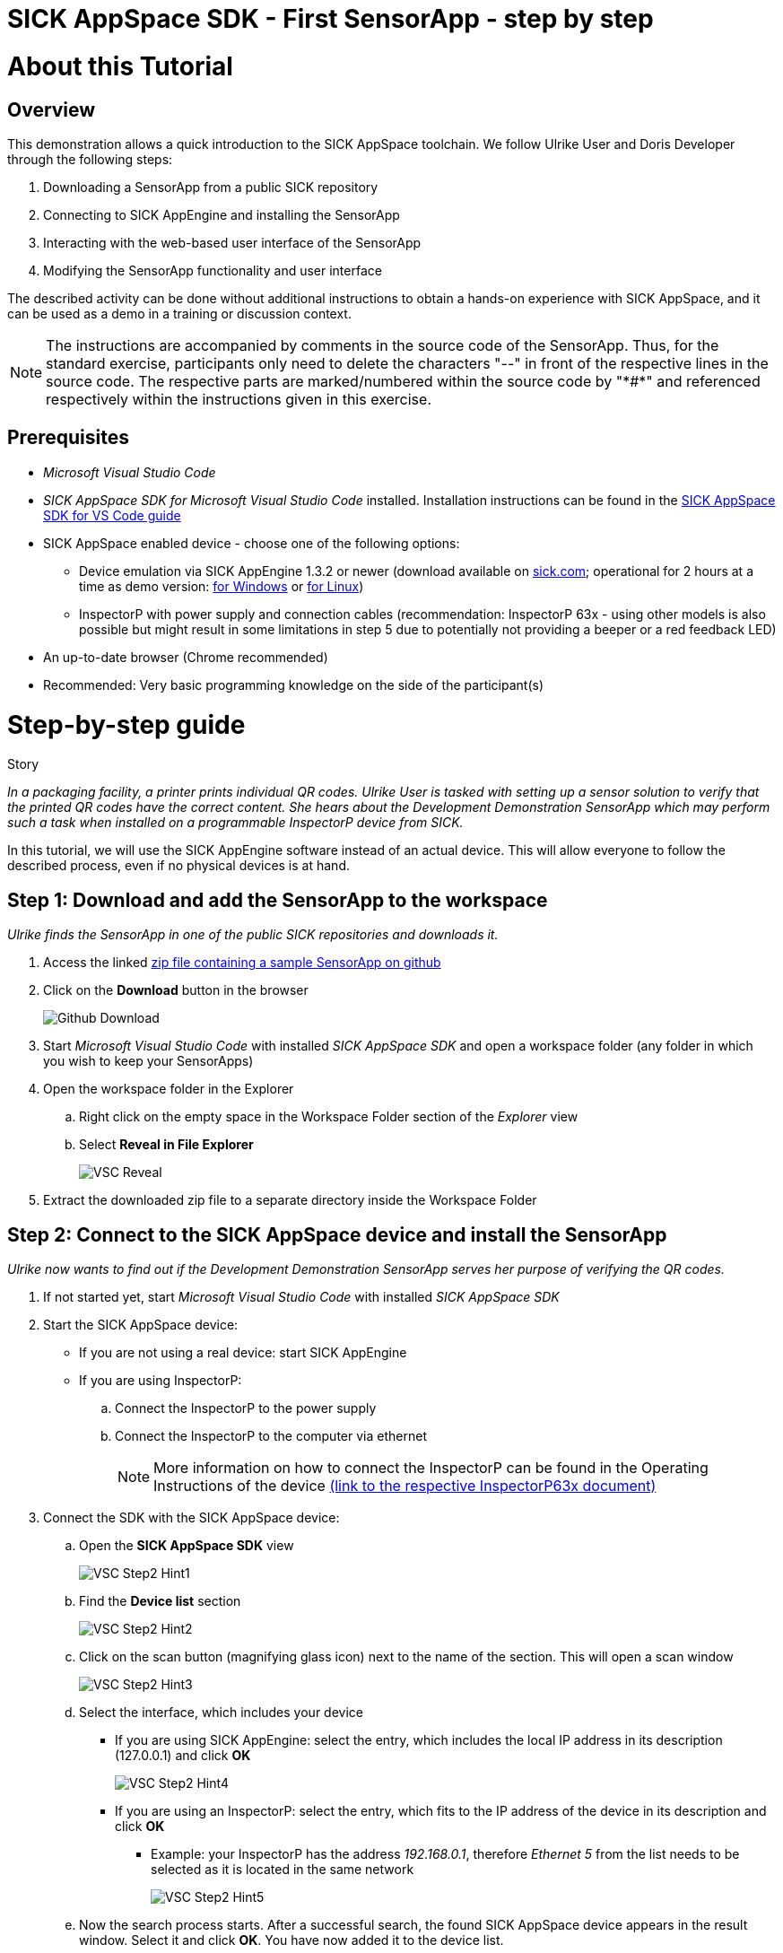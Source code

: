 = SICK AppSpace SDK - First SensorApp - step by step

# About this Tutorial
## Overview
This demonstration allows a quick introduction to the SICK AppSpace toolchain. We follow Ulrike User and Doris Developer through the following steps:

. Downloading a SensorApp from a public SICK repository
. Connecting to SICK AppEngine and installing the SensorApp
. Interacting with the web-based user interface of the SensorApp
. Modifying the SensorApp functionality and user interface

The described activity can be done without additional instructions to obtain a hands-on experience with SICK AppSpace, and it can be used as a demo in a training or discussion context.

[NOTE]
====
The instructions are accompanied by comments in the source code of the SensorApp. Thus, for the standard exercise, participants only need to delete the characters "--" in front of the respective lines in the source code. The respective parts are marked/numbered within the source code by "\*#*" and referenced respectively within the instructions given in this exercise.
====

## Prerequisites
 * _Microsoft Visual Studio Code_
 * _SICK AppSpace SDK for Microsoft Visual Studio Code_ installed. Installation instructions can be found in the https://github.com/SICKAG/SICK-AppSpace-SDK-Docs/blob/master/SICK-AppSpace-SDK-Getting-Started/SICK-AppSpace-SDK-Getting-Started.adoc#installation[SICK AppSpace SDK for VS Code guide]
 * SICK AppSpace enabled device - choose one of the following options:
 ** Device emulation via SICK AppEngine 1.3.2 or newer (download available on https://sick.com[sick.com]; operational for 2 hours at a time as demo version: https://www.sick.com/sick-appengine-28x6429-windows/p/p663780[for Windows] or https://www.sick.com/sick-appengine-28x6429-linux/p/p663779[for Linux])
 ** InspectorP with power supply and connection cables (recommendation: InspectorP 63x - using other models is also possible but might result in some limitations in step 5 due to potentially not providing a beeper or a red feedback LED) 
 * An up-to-date browser (Chrome recommended)
 * Recommended: Very basic programming knowledge on the side of the participant(s)

# Step-by-step guide
.Story
****
_In a packaging facility, a printer prints individual QR codes. Ulrike User is tasked with setting up a sensor solution to verify that the printed QR codes have the correct content. She hears about the Development Demonstration SensorApp which may perform such a task when installed on a programmable InspectorP device from SICK._
****

In this tutorial, we will use the SICK AppEngine software instead of an actual device. This will allow everyone to follow the described process, even if no physical devices is at hand.

## Step 1: Download and add the SensorApp to the workspace
****
_Ulrike finds the SensorApp in one of the public SICK repositories and downloads it._
****
. Access the linked https://github.com/SICKAG/SICK-AppSpace-SDK-Docs/blob/master/SICK-AppSpace-SDK-Your-First-SensorApp/QRCodeReader.zip[zip file containing a sample SensorApp on github]
. Click on the *Download* button in the browser
+
image::media/Github_Download.png[]
. Start _Microsoft Visual Studio Code_ with installed _SICK AppSpace SDK_ and open a workspace folder (any folder in which you wish to keep your SensorApps)
. Open the workspace folder in the Explorer
.. Right click on the empty space in the Workspace Folder section of the _Explorer_ view
// TODO: Linux has different prompt in the context menu. Maybe add alternatives
.. Select *Reveal in File Explorer*
+
image::media/VSC_Reveal.png[]
. Extract the downloaded zip file to a separate directory inside the Workspace Folder

## Step 2: Connect to the SICK AppSpace device and install the SensorApp
****
_Ulrike now wants to find out if the Development Demonstration SensorApp serves her purpose of verifying the QR codes._
****

. If not started yet, start _Microsoft Visual Studio Code_ with installed _SICK AppSpace SDK_
. Start the SICK AppSpace device:
* If you are not using a real device: start SICK AppEngine
* If you are using InspectorP:
.. Connect the InspectorP to the power supply
.. Connect the InspectorP to the computer via ethernet
+
NOTE: More information on how to connect the InspectorP can be found in the Operating Instructions of the device https://cdn.sick.com/media/docs/6/76/776/operating_instructions_inspectorp63x_flex_c_mount_and_s_mount_en_im0068776.pdf[(link to the respective InspectorP63x document)]

. Connect the SDK with the SICK AppSpace device:
.. Open the *SICK AppSpace SDK* view
+
image::media/VSC_Step2_Hint1.png[]
.. Find the *Device list* section
+
image::media/VSC_Step2_Hint2.png[]
.. Click on the scan button (magnifying glass icon) next to the name of the section. This will open a scan window
+
image::media/VSC_Step2_Hint3.png[]
.. Select the interface, which includes your device
* If you are using SICK AppEngine: select the entry, which includes the local IP address in its description (127.0.0.1) and click *OK*
+
image::media/VSC_Step2_Hint4.png[]
* If you are using an InspectorP: select the entry, which fits to the IP address of the device in its description and click *OK*
** Example: your InspectorP has the address _192.168.0.1_, therefore _Ethernet 5_ from the list needs to be selected as it is located in the same network
+
image::media/VSC_Step2_Hint5.png[]
.. Now the search process starts. After a successful search, the found SICK AppSpace device appears in the result window. Select it and click *OK*. You have now added it to the device list.
+
image::media/VSC_Step2_Hint6.png[]
image::media/VSC_Step2_Hint7.png[]
.. Click on the refresh button next to the title of the *Device list*
+
image::media/VSC_Step2_Hint8.png[]
.. The SICK AppSpace device is now displayed in the list. Click on the circle to the left of the name of the device (in this case the SICK AppEngine). If connected correctly, the circle should now include a check mark
+
image::media/VSC_Step2_Hint9.png[]
+
[NOTE]
====
If you encounter any problems trying to connect to the device / SICK AppEngine, please refer to the document https://github.com/SICKAG/SICK-AppSpace-SDK-Docs/blob/master/SICK-AppSpace-SDK-Getting-Started/SICK-AppSpace-SDK-Getting-Started.adoc#connecting-to-a-device[SICK AppSpace SDK for VS Code guide]
====
. Upload / install the app to the device:
.. Find the *QRCodeReader* SensorApp in the *Workspaces* section and click on the upload button (play icon with an upwards arrow) to the right of the name of the SensorApp to upload the SensorApp to the SICK AppEngine
+
image::media/VSC_Step2_Hint10.png[]
.. Press enter on your keyboard to confirm appearing prompts
+
image::media/VSC_Step2_Hint11.png[]

## Step 3: Adjusting the SensorApp
****
_Ulrike wants to check if the Development Demonstration SensorApp she just installed solves her verification application. She realizes, that it does not solve her application completely, so she asks her colleague Doris Developer for help._
****
. Open the UI of the device
** Click the *Open device user interfaces* button next to the name of the connected device in the *Device list* section and select *QRCodeReader* from the selection
+
image::media/VSC_Step3_open_device_UI.png[]
+
image::media/VSC_Step3_select_device_UI.png[]
** Alternatively, open a web browser and use the IP address of the device in the address bar (the SICK AppEngine is typically reachable using IP address *127.0.0.1* or *localhost* and the InspectorP via its IP address)
. Adjust the *Cycle time* to get the pictures in desired intervals
+
[NOTE]
====
The additional settings available in the UI, namely _Exposure time_, _Gain_ and _Live mode_ are only available if the SensorApp is running on an actual programmable sensor. Therefore these are not available if you are using the SICK AppEngine for this exercise.
====

### Hint
image::media/SensorAppUI_Step3.png[]

## Step 4: Edit code
****
_Doris Developer adjusts the Development Demonstration SensorApp so that it reads QR codes._
****
. If not started yet, start _Microsoft Visual Studio Code_ with installed _SICK AppSpace SDK_ and _SICK AppEngine_
. If not connected already, connect to the device (see Step 2)
. Before editing the code, the SensorApp needs to be activated so the code completion can work properly
.. Open the *SICK AppSpace SDK* view
.. Find the the *App model configuration* section
+
image::media/VSC_Step4_Hint1.png[]
.. In the apps selection find _QRCodeReader_ SensorApp and click on the circle to the left of it. If the SensorApp is activated correctly, the circle should now include a check mark
+
image::media/VSC_Step4_Hint2.png[]
. Open the script _scripts/Processing.lua_ and _scripts/UI.lua_ via the Explorer to display them in the code editor
. In _Processing.lua_:
.. Create a CodeReader object named qrReader (see the comment containing "\*1.*" in the source code)
.. Use the object to decode and store the QR code from the images taken by the device. Visualize the codes that are found within the viewer on the UI of the SensorApp by calling the _visualizeResult()_ function (see \*2.\*)
.. To clarify further: in summary, the instructions above ask you to remove the leading "--" at the start of lines 4, 43 and 44
** Resulting code:
+
[source,lua]
----
-- *1.* Create a CodeReader object
local qrReader = Image.CodeReader.QR.create()

-- *3.* Define the target code content for comparison
-- local validContent = "SICK AppSpace"
----
+
[source,lua]
----
---Function that searches input images for QR codes
---@param img Image Input image
---@param sensorData SensorData Information about acquisition device state
---@param visualizeResult function Function from UI script used to display images
local function processImage(img, sensorData)
  if img:getType() ~= "UINT8" then
    img:toGray()
  end

  -- *2.* Use Coder Reader object to decode image and show results in viewer
local codes, duration = qrReader:decode(img)
visualizeResult(img, codes)
----
. Save the file and upload the SensorApp to the device to apply the changes (see Step 2 for detailed instructions)
. Reload the UI in your browser; the Results section now displays the QR code content and the codes are highlighted in the image shown in the viewer

image::media/SensorAppUI_Step4.png[]

## Step 5: Result feedback
****
_Ulrike is impressed by the progress. She asks Doris to make the device give visible (and / or audible) feedback, depending on whether the identified code content is "SICK AppSpace"._
****

. In _Processing.lua_:
.. Define the validContent string to be equal to "SICK AppSpace" for the comparison with the decoded QR code (see \*3.*)
.. Extract the content of the first code identified from the image and print the results in the console (see \*4.*)
.. Add an if-statement to create device feedback based on the comparison of code content and target content (validContent) (see \*5.*)
. In _UI.lua_:
.. Display the result of the comparison in the console and adjust the color of the overlay shown in the image on the UI of the SensorApp accordingly (see \*6.*)
* Remove the leading "--" at the start of the respective lines
* Resulting code:
+
[source,lua]
----
-- *3.* Define the target code content for comparison
local validContent = "SICK AppSpace"
----
+
[source,lua]
----
-- *4.* Extract content of first code (if any) and log comparison result
  local codeContent = nil
  if codes and #codes > 0  then
    codeContent = tostring(codes[1]:getContent())
  end
  print("Valid Input:  ", validContent)
  print("Code content: ", codeContent)

  *5.* Add if-statement to create device feedback based on comparison of code content and target content
  if codeContent == validContent then
    visualizeResult(img, codes, true)
    generateDeviceFeedback(true)
    print("Content is valid!")
  else
    visualizeResult(img, codes, false)
    generateDeviceFeedback(false)
    print("Content is invalid!")
  end
end
----
+
[source,lua]
----
- *6.* Console entry and overlay colors based on comparison of code content and target content
    if contentIsValid then
      textDeco:setColor(0, 255, 0)
      codeDecoration:setLineColor(0, 255, 0)
    elseif contentIsValid == false and contentIsValid ~= nil then
      textDeco:setColor(255, 0, 0)
      codeDecoration:setLineColor(255, 0, 0)
    end
----
. (InspectorP exclusive) In _Processing.lua_:
.. Create handles for the beeper and LED to provide audiovisual feedback (see \*7.*)
+
[source,lua]
----
-- *7:* Create handle for accessing feedback LED and beeper (InspectorP only)
local feedbackLED = LED.create("FEEDBACK_LED")
local intBeeper = Beeper.create()
----
.. In function _generateDeviceFeedback_ activate the beeper and the LED (see \*8.*)
+
[source,lua]
----
  -- *8.* Beep for 200ms and blink for 500ms (positive: high pitch and green, negative: low pitch and red) 
  if wasValidContent == true then
    intBeeper:beep(20, 200, 100)
    feedbackLED:setColor("green")
    feedbackLED:activate(500)
  else 
    intBeeper:beep(1, 200, 100)
    feedbackLED:setColor("red")
    feedbackLED:activate(500)
  end
----
. Save the file and upload SensorApp to the device to apply the changes (see Step 2 for detailed instructions)

## Step 6: Editing the UI
****
_Ulrike is happy that she can check if the printer printed QR codes with the content "SICK AppSpace." However, she expects that the code may change in the future. She wants to be able to change the code content that the device is checking for. Not being a developer herself, Ulrike cannot change the variable validContent in the source code. Therefore she asks Doris to enable the users of the SensorApp to change the value it is looking for without source code access. They decide that users should be able to input the target content via the SensorApp UI._
****

. Double click on _pages/pages/pages01/QR code reading.html_ in the Explorer to open it in the SICK UI-Builder
+
image::media/UIBuilder_Step6_Hint1.png[]
. Grab a *RowLayout* from the *Elements* selection on the left side and drag it onto the plus sign at the bottom of *ColumnLayout1*
+
image::media/UIBuilder_Step6_Hint2.png[]
. Take a *TextField* and drag-and-drop it onto the newly created *RowLayout7*
+
image::media/UIBuilder_Step6_Hint3.png[]
. Copy the already used _results_ field, move the copy between *RowLayout6* and *RowLayout7* and change the property _data-content_ on the right to "Target"
+
image::media/UIBuilder_Step6_Hint4.png[]
. Create bindings between the new UI elements and the functions for evaluation in the source code to allow them to interact
** To bind the function _getValidContent_ to the *TextField* to display the QR code on the UI:

... Click on the created text field, go to *Bindings* and press the *Add* button
... Press *Control property / event*, choose _value_ and as *Binding type* pick *Serves*
... Select the function _UI/getValidContent_
... Add the binding by pressing the *Add binding* button
+
image::media/UIBuilder_Step6_Hint5.png[]
... Open the binding properties of this binding by selecting the newly added binding in the list
... Set _auto-update-ms_ to 0 to avoid unnecessary updates to reduce the work load created by the binding
+
image::media/UIBuilder_Step6_Hint6.png[]
** To bind the text field property change to the function _setValidContent_ to enable the user to change the value to which the app should compare the decoded QR code:
... Go to *Bindings* and press *Add* button
... Press *Control property / event*, choose _change_ and as *Binding type* pick *Serves*
... Finally, add the binding _UI/setValidContent_
+
image::media/UIBuilder_Step6_Hint7.png[]
. Save the file and upload the SensorApp to the device to apply the changes and check the refreshed UI to see the new functionality (see Step 2)

image::media/SensorAppUI_Step6.png[]

